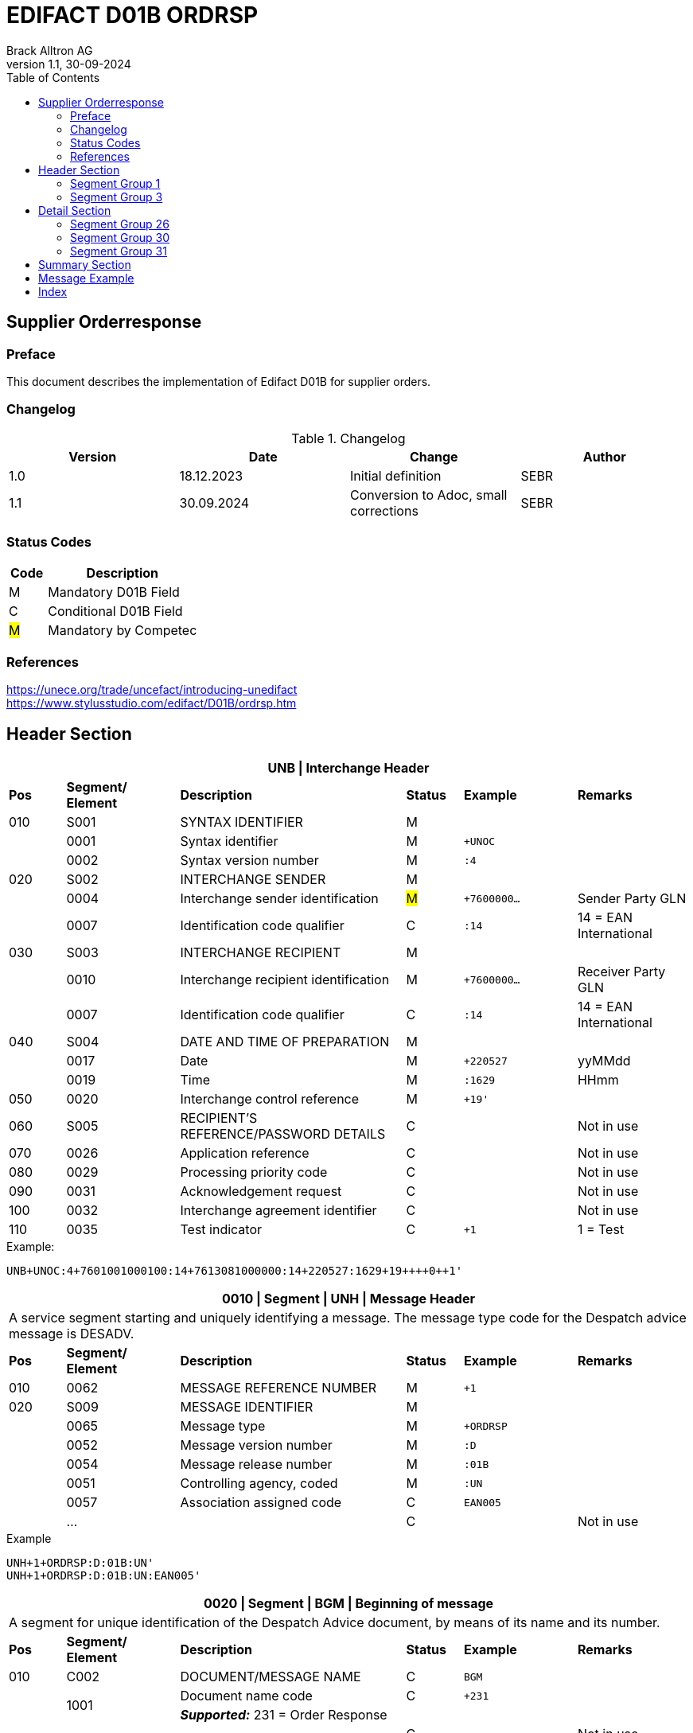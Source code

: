= EDIFACT D01B ORDRSP
Brack Alltron AG
:doctype: book
:toc:
v1.1, 30-09-2024

== Supplier Orderresponse
[preface]
=== Preface

This document describes the implementation of Edifact D01B for supplier orders.

=== Changelog
.Changelog
[width="100%",cols="1,1,1,1",options="header",]
|===
|*Version* |*Date* |*Change* |*Author*
|1.0  |18.12.2023 |Initial definition |SEBR
|1.1  |30.09.2024 |Conversion to Adoc, small corrections |SEBR
|===

=== Status Codes
[width="100%",cols="1, 4",options="header",]
|===
|*Code* |*Description*
|M      |Mandatory D01B Field
|C      |Conditional D01B Field
|#M#    | Mandatory by Competec
|===

=== References
https://unece.org/trade/uncefact/introducing-unedifact +
https://www.stylusstudio.com/edifact/D01B/ordrsp.htm


<<<
== Header Section
[width="100%",cols="1,2,4,1,2,2",options="header"]
|===
6+|*UNB \| Interchange Header*
|*Pos* |*Segment/
Element* |*Description* |*Status* |*Example* |*Remarks*
|010  |S001 |SYNTAX IDENTIFIER                      |M m|        |
|    ^|0001 |Syntax identifier                      |M m|+UNOC   |
|    ^|0002 |Syntax version number                  |M m|:4      |
|020  |S002 |INTERCHANGE SENDER                     |M m|        |
|    ^|0004 |Interchange sender identification      |#M# m|+7600000… |Sender Party GLN
|    ^|0007 |Identification code qualifier          |C m|:14     |14 = EAN International
|030  |S003 |INTERCHANGE RECIPIENT                  |M m|        |
|    ^|0010 |Interchange recipient identification   |M m|+7600000… |Receiver Party GLN
|    ^|0007 |Identification code qualifier          |C m|:14     |14 = EAN International
|040  |S004 |DATE AND TIME OF PREPARATION           |M m|        |
|    ^|0017 |Date                                   |M m|+220527 |yyMMdd
|    ^|0019 |Time                                   |M m|:1629   |HHmm
|050 ^|0020 |Interchange control reference          |M m|+19'   |
|060  |S005 |RECIPIENT'S REFERENCE/PASSWORD DETAILS |C m|        |Not in use
|070 ^|0026 |Application reference                  |C m|        |Not in use
|080 ^|0029 |Processing priority code               |C m|        |Not in use
|090 ^|0031 |Acknowledgement request                |C m|        |Not in use
|100 ^|0032 |Interchange agreement identifier       |C m|        |Not in use
|110 ^|0035 |Test indicator                         |C m|+1      |1 = Test
|===

.Example:
----
UNB+UNOC:4+7601001000100:14+7613081000000:14+220527:1629+19++++0++1'
----

[width="100%",cols="1,2,4,1,2,2",options="header"]
|===
6+|*0010 \| Segment \| UNH \| Message Header*
6+|A service segment starting and uniquely identifying a message. The message type code for the Despatch advice message is DESADV.
|*Pos* |*Segment/
Element* |*Description*              |*Status* |*Example* |*Remarks*
|010  ^|0062              |MESSAGE REFERENCE NUMBER   |M       m|+1        |
|020   |S009              |MESSAGE IDENTIFIER         |M       m|          |
|     ^|0065              |Message type               |M       m|+ORDRSP   |
|     ^|0052              |Message version number     |M       m|:D        |
|     ^|0054              |Message release number     |M       m|:01B      |
|     ^|0051              |Controlling agency, coded  |M       m|:UN       |
|     ^|0057              |Association assigned code  |C       m|EAN005    |
|     ^|…                 |                           |C       m|          |Not in use
|===

.Example
----
UNH+1+ORDRSP:D:01B:UN'
UNH+1+ORDRSP:D:01B:UN:EAN005'
----


[width="100%",cols="1,2,4,1,2,2",options="header"]
|===
6+|*0020 \| Segment \| BGM \| Beginning of message*
6+|A segment for unique identification of the Despatch Advice document, by means of its name and its number.
|*Pos* |*Segment/
Element*     |*Description*    |*Status* |*Example* |*Remarks*
|010         |C002     |DOCUMENT/MESSAGE NAME    |C         m|BGM       |
.2+|     .2+^|1001     |Document name code       |C         m|+231      |
4+|*_Supported:_* 231 = Order Response
|           ^|…        |                         |C         m|          |Not in use
|020         |1004     |Document identifier      |C         m|+3794276' |Order id
.2+|030  .2+^|1225     |Message function, coded  |C         m|+9        |
4+|*_Supported:_* +
9 = Original +
4 = Changed
|040        ^|4343     |Response type, coded     |C         m|          |Not in use
|===

.Example
----
BGM+231+3794276'
BGM+231+123456+9'
----


[width="100%",cols="1,2,4,1,2,2",options="header"]
|===
6+|*0030 \| DTM \| Date/time/period*
6+|A segment specifying general dates and, when relevant, times related to the whole message.
|*Pos* |*Segment/
Element* |*Description*                                  |*Status*  |*Example* |*Remarks*
|010 |C507 |DATE/TIME/PERIOD                            m|M        m|DTM       |
.2+|    .2+^|2005 |Date/time/period qualifier           m|M        m|+137      |
4+|*_Supported:_* +
137 = Document date +
2 = Delivery Date requested

|         ^|2380 |Date/time/period                      m|C        m|:20220217  |
.2+|   .2+^|2379 |Date/time/period format qualifier     m|C        m|:102       |
4+|*_Supported:_* +
102 = CCYYMMDD +
204 = CCYYMMDDHHMMSS
|===

.Example:
----
DTM+137:20220527162918:204'
DTM+137:20230228:102'
----



<<<
=== Segment Group 1
[width="100%",cols="100%",options="header",]
|===
|*0090 \| Segment Group 1 \| RFF-DTM*
|A group of segments for giving references and where necessary, their dates, relating to the whole message.
|===


[width="100%",cols="1,1,4",options="header"]
|===
3+|*SG1 Summary*
|*Pos* |*Tag* |*Name*
|0110 |RFF |Reference
|0110 |DTM |Date / time
|===


|===
6+|*0100 \| Segment \| RFF \| Reference*
6+|A segment to specify a reference by its number.
|*Pos*    |*Segment/
Element* |*Description*                            |*Status* |*Example*         |*Remarks*
|010      |C506 |REFERENCE                         |M       m|RFF               |
.2+|  .2+^|1153 |Reference qualifier               |M       m|+ON               |
4+a|             *_Supported codes:_* +
                 ON = Order Number Purchase +
                 VN = Seller Reference
|        ^|1154 |Reference number                  |C       m|:1990833739'      |Order reference by competec
|        ^|… | | | |Not in use
|===

.Example:
----
RFF+ON:1990833739'
RFF+VN:3794276'
----

<<<
[width="100%",cols="1,2,4,1,2,2",options="header"]
|===
6+|*0110 \| Segment \| DTM \| Date/time/period*
6+|A segment specifying general dates and, when relevant, times related to the whole message.
|*Pos*      |*Segment/Element* |*Description*             |*Status* |*Example* |*Remarks*
.6+|010     |C507 |DATE/TIME/PERIOD                      m|M        |          |
.2+^|        2005 |Date/time/period qualifier            m|M        |+171      |
4+|                *_Supported:_* 171 = Reference date/time
^|           2380 |Date/time/period                      m|C        |:20230228 |
.2+^|        2379 |Date/time/period format qualifier     m|C        |:102      |
4+|                *_Supported codes:_* +
                   102 = CCYYMMDD +
                   204 = CCYYMMDDHHMMSS +
|===

.Example:
----
DTM+171:20230228:102'
----


<<<
=== Segment Group 3
[width="100%",cols="100%",options="header",]
|===
|*0150 \| Segment Group 3 \| Parties*
|A group of segments identifying the parties with associated information.
|===

[width="99%",cols="1,1,4",options="header"]
|===
3+|*SG2 Summary*
|*Pos* |*Tag* |*Name*
|0120 |NAD |Name and address
|===


[width="100%",cols="1,2,4,1,2,2",options="header"]
|===
6+|*0160 \| Segment \| NAD \| Name and address*
6+|A segment identifying names and addresses of the parties and their functions relevant to the order. Identification of the seller and buyer parties is mandatory for the order message.
|*Pos*           |*Segment/Element* |*Description*                 |*Status* |*Example* |*Remarks*
.2+|010      .2+^|3035 |Party qualifier                           m|M        |+DP       |
4+|BY = Buyer +
SU = Supplier +
DP = Delivery Party #M#
.3+|020          |C082 |PARTY IDENTIFICATION DETAILS              m|C         |         |
^|                3039 |Party id. identification                  m|#M#       |+7613... |Our GLN
|                      |…                                         m|          |         |Not in use
|030             |C058 |NAME AND ADDRESS                          m|C         |+        |Not in use
.4+|040          |C080 |PARTY NAME                                m|C         |         |
^|                3036 |Party name                                m|M         |+BRACK.CH AG |Name 1
^|                3036 |Party name                                m|C         |         |Name 2
^|                …    |                                          m|          |         |Not in use
.4+|050          |C059 |STREET                                    m|C         |         |
^|                3042 |Street and number/p.o. box                m|M         |:Rossgassmoos 10 |Street name 1
^|                3042 |Street and number/p.o. box                m|C         |         |Street name 2
^|                …    |                                          m|          |         |Not in use
|060            ^|3164 |City name                                 m|C         |+Willisau Competec |
|070             |C819 |COUNTRY SUB-ENTITY DETAILS                m|C         |+CH      |Not in use
|080            ^|3251 |Postcode identification                   m|C         |+6131    |PLZ
|090            ^|3207 |Country, coded                            m|C         |         |Not in use
|===

.Example:
----
NAD+BY+123456::9'
NAD+SU+7609999068409::9'
NAD+DP+7613081000000++BRACK.CH AG+::Rossgassmoos 10+Willisau Competec+CH+6131'
----

<<<
== Detail Section

=== Segment Group 26
[width="100%",cols="100%",options="header",]
|===
|*0970 \| Segment Group 26 \| Lines*
|A group of segments providing details of the individual ordered items.
|===

[width="100%",cols="1,1,4,^1",options="header"]
|===
4+|*SG26 Summary*
|*Pos*|*Tag* |*Name* |*Mandatory*
|0980 |LIN |Line item |#M#
|0990 |PIA |Additional product id |#M#
|1000 |IMD |Item description |Conditional
|1020 |QTY |Quantity |#M#
|1050 |DTM |Date |#M#
|1270 |SG30 |Price Details |Conditional
|1340 |RFF |Reference |Conditional
|===

[width="100%",cols="1,2,4,1,2,2",options="header"]
|===
6+|*0980 \| Segment \| LIN \| Line item*
6+|A segment identifying the line item by the line number and configuration level, and additionally,
identifying the product or service ordered.
|*Pos*         |*Segment/Element* |*Description*                          |*Status* |*Example* |*Remarks*
|010          ^|1082 |Line item number                                   m|#M#      |+10 |Must be unique in message
.2+|020    .2+^|1229 |Action request / notification description code     m|#M#      |+5  |
4+|                   *_Supported codes:_* +
                       2 = deleted +
                       3 = changed +
                       4 = no action +
                       5 = acc. no amendment +
                       6 = acc. with amendment +
                       7 = not accepted
.5+|030       |C212 |ITEM NUMBER IDENTIFICATION                         m|C        | |
^|             7140 |Item identifier                                    m|C        |+7613001653132 |EAN
.2+^|          7143 |Item type identification code                      m|C        |:EN a|
4+|                  *_Supported codes:_* +
                      EN = International Article Numbering Association (EAN) +
                      SRV = EAN.UCC Global Trade Item Nbr
^|             … |                                                      m|         | |Not in use
|040          |C829 |SUB-LINE INFO                                      m|C        | |Not in use
|050         ^|1222 |Configuration level number                         m|C        | |Not in use
|060         ^|7083 |Configuration operation code                       m|C        | |Not in use
|===

Example:
----
LIN+10+5+7613001653132:EN'
----

[width="100%",cols="1,2,4,1,2,2",options="header"]
|===
6+|*0990 \| Segment \| PIA \| Additional product id*
6+|A segment providing either additional identification to the product specified in the LIN segment.
|*Pos*         |*Segment/Element* |*Description*                    |*Status* |*Example* |*Remarks*
.2+|010    .2+^|4347 |Product id. code qualifier                   m|M |+1 |
4+|                   *_Supported:_* 1 = additional identification
.5+|020        |C212 |ITEM NUMBER IDENTIFICATION                   m|M | |
^|              7140 |Item number                                  m|C |+7277199 |article number
.2+^|           7143 |Item number type, coded                      m|C |:VN |
4+|                   *_Supported codes:_* +
                   SA = Supplier's article nbr. +
                   IN = Buyer's article nbr. +
                   BP = Buyer's part nbr. +
                   VN = Vendor's article nbr. +
                   MF = Manufacturers Article nbr.
^|               … |                                              m|  | |Not in use
|030          |C212 |ITEM NUMBER IDENTIFICATION                   m|C | |Not in use
|040          |C212 |ITEM NUMBER IDENTIFICATION                   m|C | |Not in use
|050          |C212 |ITEM NUMBER IDENTIFICATION                   m|C | |Not in use
|060          |C212 |ITEM NUMBER IDENTIFICATION                   m|C | |Not in use
|===

.Example:
----
PIA+1+991397:SA'
----

[width="100%",cols="1,2,4,1,2,2",options="header"]
|===
6+|*1000 \| Segment \| IMD \| Item description*
6+|A segment for describing the product or service being ordered as well as product characteristic.
|*Pos*        |*Segment/Element* |*Description*        |*Status* |*Example* |*Remarks*
.2+|010      .2+^|7077 |Description format code        m|C        |+F        |
4+|                  *_Supported codes:_* F = Free-Form
.4+|020       |C272 |ITEM CHARACTERISTIC               m|C        |          |
.2+^|          7081 |Item description code             m|C        |+8        |
4+|                  *_Supported codes:_* 8 = Product
^|             ...    |                                m|         |+         |Not in use
.4+|030       |C273 |ITEM DESCRIPTION                  m|C        |          |
^|             ...    |                                m|C        |+::       |Not in use
^|             7008 |Item description                  m|C        |:ALPINAMED MSM Curcuma |optional
^|             ...  |                                  m|C        | |Not in use
|040         ^|...  |                                  m|C        | |Not in use
|===

.Example:
----
IMD+F+8+:::ALPINAMED MSM Curcuma'
----


[width="100%",cols="1,2,4,1,2,2",options="header"]
|===
6+|*1020 \| Segment \| QTY \| Quantity*
6+|A segment identifying the product quantities / ordered quantities.
|*Pos*       |*Segment/Element* |*Description*       |*Status* |*Example* |*Remarks*
.5+|010      |C186 |QUANTITY DETAILS                m|M | |
.2+^|         6063 |Quantity type code qualifier    m|M |:21 |
4+|                 *_Supported codes_*: +
                    12 = Despatch Quantity +
                    21 = Ordered Quantity +
                    40 = Normal Delivery +
^|            6060 |Quantity                       m|#M# |10 |
^|            6411 |Measurement uit code           m|C |:PCE |Only PCE accepted
|===

.Example:
----
QTY+21:12:PCE'
QTY+21:10'
----

[width="100%",cols="1,2,4,1,2,2",options="header"]
|===
6+|*0150 \| Segment \| DTM \| Date/time/period*
6+|A segment specifying date/time/period details relating to the line item only.
|*Pos*    |*Segment/Element* |*Description* |*Status* |*Example* |*Remarks*
.6+|010   |C507 |DATE/TIME/PERIOD |M | |
.2+^|      2005 |Date/time/period qualifier |M |+2 a|
4+|              *_Supported codes:_* +
                 02 = Delivery requested +
                 10 = Shipment requested +
                 17 = Delivery estimated +
                 35 = Delivery actual +
                 69 = Delivery promised
^|        2380 |Date/time/period |C |:20230228 |
.2+^|     2379 |Date/time/period format qualifier |C |:102 |
4+|             *_Supported :_* 102 = CCYYMMDD
|===

.Example:
----
DTM+2:20220527:102'
----

<<<
=== Segment Group 30
[width="100%",cols="100%",options="header",]
|===
|*1270 \| Segment Group 30 \| Price*
|A group of segments identifying the relevant pricing information for the goods or services ordered.
|===

[width="100%",cols="1,1,4",options="header",]
|===
3+|*SG28 Summary*
|*Pos* |*Tag* |*Name*
|1280  |PRI |Price details
|===

[width="100%",cols="1,2,4,1,2,2",options="header"]
|===
6+|*1280 \| Segment \| PRI \| Price details*
6+|A segment to specify the price type and amount.
|*Pos*    |*Segment/Element* |*Description*             |*Status*  |*Example* |*Remarks*
.5+|010   |C509 |PRICE INFORMATION                     m|C         | |
.2+^|      5125 |Price code qualifier                  m|M         |+AAA |
4+|              *_Supported:_* AAA= calculation net
^|         5118 |Price amount                          m|C         |1644 |
^|         ...  |                                      m|C         | |Not in use
|020     ^|5213 |Sub-line price change, coded          m|C         | |Not in use
|===

Example:
----
PRI+AAA:1644'
----

[width="100%",cols="1,2,4,1,2,2",options="header"]
|===
6+|*1290 \| Segment \| CUX \| Currencies*
6+|A segment identifying the order currency. Only CHF is supported at the moment.
|*Pos*     |*Segment/Element* |*Description* |*Status* |*Example* |*Remarks*
.7+|010    |C504 |CURRENCY DETAILS |C | |
.2+^|       6347 |Currency usage code qualifier |M |+2 |
4+|               *_Supported :_* 2 = Reference currency
.2+^|       6345 |Currency, coded |C |:CHF |
4+|               *_Supported:_* Only CHF
.2+^|       6343 |Currency qualifier |C |:4 |
4+|               *_Supported codes:_* 4 = invoicing currency
|020        |    |                                              m| | |Not in use
|030         |    |                                             m| | |Not in use
|040         |    |                                             m| | |Not in use
|===

.Example:
----
CUX+2:CHF:4'
----


=== Segment Group 31
[width="100%",cols="100%",options="header",]
|===
|*1330 \| Segment Group 31 \| Reference*
|A group of segments giving references and where necessary, their dates, relating to the line item.
|===

[width="100%",cols="1,1,4",options="header",]
|===
3+|*SG31 Summary*
|*Pos* |*Tag* |*Name*
|1340 |RFF |Reference
|===

[width="100%",cols="1,2,4,1,2,2",options="header"]
|===
6+|*1340 \| Segment \| RFF \| Reference*
6+|A segment identifying the reference by its number and where appropriate a line number within a document..
|*Pos*     |*Segment/Element* |*Description*     |*Status* |*Example*   |*Remarks*
.6+|010    |C506 |REFERENCE                     m|M        |            |
.2+^|       1153 |Reference code qualifier      m|M        |+ON         |
4+|               *_Supported:_* ON = Order Number Purchase
^|          1154 |Reference Identifier          m|C        |:0038360362 |Customer Order number
^|          1156 |Document Line identifier      m|C        |:22         |Customer line position
^|          ...  |                              m|C        |            |Not in use
|===

.Example:
----
RFF+ON:0038360362:22'
----

<<<
== Summary Section

[width="100%",cols="1,2,4,1,2,2",options="header"]
|===
6+|*2090 \| Segment \| UNS \| Section control*
6+|A service segment placed at the start of the summary section to avoid segment collision.
|*Pos*        |*Segment/Element* |*Description*           |*Status* |*Example* |*Remarks*
.2+|010   .2+^|0081 |Section identification               |M       m|+S a|
4+|                  *_Supported:_* S = Detail/summary section separation
|===

.Example:
----
UNS+S'
----

[width="100%",cols="1,2,4,1,2,2",options="header"]
|===
6+|*2160 \| Segment \| UNT \| Message trailer*
6+|A service segment ending a message, giving the total number of segments in the message and the control reference number of the message.
|*Pos*          |*Segment/Element* |*Description*            |*Status* |*Example* |*Remarks*
|010           ^|0074 |Number of segments in a message       |M       m|+43 |
|020           ^|0062 |Message reference number              |M       m|+1' |Order Id
|===

.Example:
----
UNT+43+1'
----


[width="100%",cols="1,2,4,1,2,2",options="header"]
|===
6+|*UNZ \| Interchange trailer*
6+|To end and check the completeness of an interchange.
|*Pos*  |*Segment/Element* |*Description*     |*Status* |*Example* |*Remarks*
|010   ^|0036 |Interchange control count      |M       m|+1 |
|020   ^|0020 |Interchange control reference  |M       m|+19' |
|===

.Example:
----
UNZ+1+19'
----


== Message Example
[width="100%",cols="1,1,14,1,1"]
|===
|  2+a|
----
UNA:+.? '
UNB+UNOC:4+7601001000100:14+7613081000000:14+220527:1629+19++++0++1'
----
2+|

.4+^.^|H +
E +
A +
D +
E +
R

2+a|
----
UNH+1+ORDRSP:D:01B:UN'
BGM+231+3794276'
----
2+|

2+a|
----
DTM+137:20220527162918:204'
----
2+|SG 1

2+a|
----
RFF+ON:1990833739'
RFF+VN:3794276'
----
2+|

2+a|
----
NAD+DP+7613081000000+BRACK.CH AG+BRACK.CH AG+::Rossgassmoos 10+Willisau Competec+CH+6131'
----
2+|SG 3


.3+^.^|D +
E +
A +
T +
A +
I +
L

2+a|
----
LIN+10+5+7613001653132:EN'
PIA+1+7277199:VN::92'
IMD+F+8+:::ALPINAMED MSM Curcuma'
QTY+21:12:PCE'
QTY+40:12:PCE'
DTM+2:20220527:102'
DTM+10:20220531:102'
----
2+| SG 26

2+a|
----
PRI+AAA:11.33'
CUX+2:CHF:4'

----
2+|SG 30

2+a|
----
RFF+ON:1990918371:17'
----
2+|SG 31

|  2+a|
----
UNS+S'
UNT+43+1'
UNZ+1+19'
----
2+|
|===


<<<
[index]
== Index
